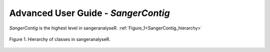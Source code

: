 Advanced User Guide - *SangerContig*
====================================

*SangerContig* is the highest level in sangeranalyseR. :ref:`Figure_1<SangerContig_hierarchy>`

.. _SangerContig_hierarchy:
.. figure::  ../image/SangerContig_hierarchy.png
   :align:   center
   :scale:   20 %

   Figure 1. Hierarchy of classes in sangeranalyseR.
